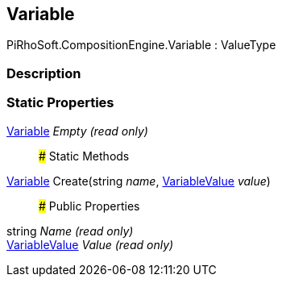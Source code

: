 [#reference/variable]

## Variable

PiRhoSoft.CompositionEngine.Variable : ValueType

### Description

### Static Properties

<<reference/variable.html,Variable>> _Empty_ _(read only)_::

### Static Methods

<<reference/variable.html,Variable>> Create(string _name_, <<reference/variable-value.html,VariableValue>> _value_)::

### Public Properties

string _Name_ _(read only)_::

<<reference/variable-value.html,VariableValue>> _Value_ _(read only)_::